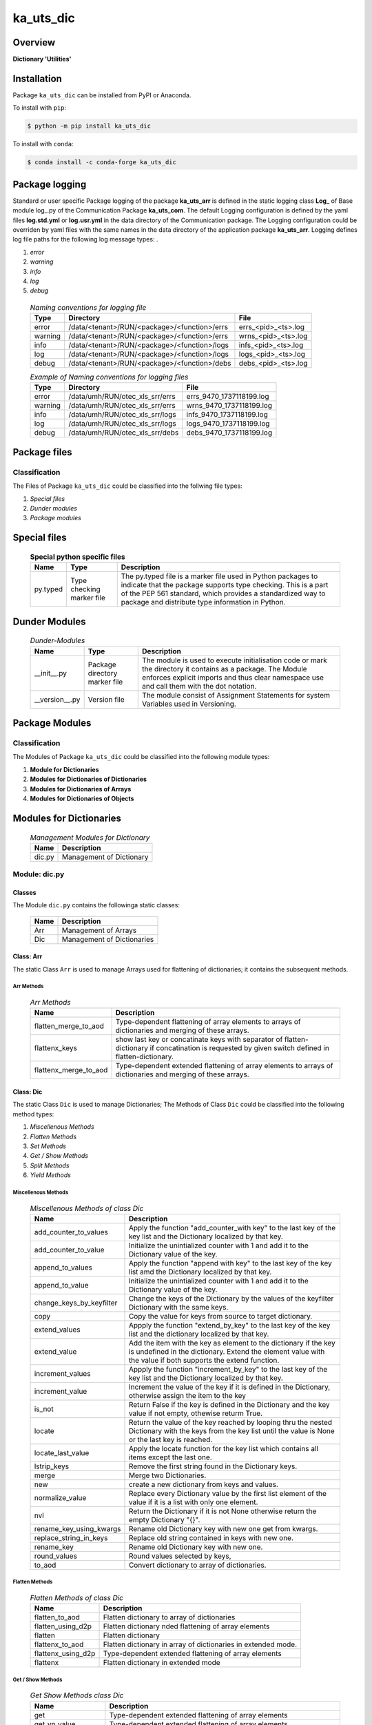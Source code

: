 ##########
ka_uts_dic
##########

Overview
********

.. start short_desc

**Dictionary 'Utilities'**

.. end short_desc

Installation
************

.. start installation

Package ``ka_uts_dic`` can be installed from PyPI or Anaconda.

To install with ``pip``:

.. code-block:: shell

	$ python -m pip install ka_uts_dic

To install with ``conda``:

.. code-block:: shell

	$ conda install -c conda-forge ka_uts_dic

.. end installation

Package logging
***************

Standard or user specific Package logging of the package **ka_uts_arr** is defined
in the static logging class **Log_** of Base module log\_.py of the Communication
Package **ka_uts_com**.
The default Logging configuration is defined by the yaml files **log.std.yml**
or **log.usr.yml** in the data directory of the Communication package.
The Logging configuration could be overriden by yaml files with the same names in the
data directory of the application package **ka_uts_arr**.
Logging defines log file paths for the following log message types: .

#. *error*
#. *warning*
#. *info*
#. *log*
#. *debug*

  .. Naming-conventions-for-logging-files-label:
  .. table:: *Naming conventions for logging file*

   +-------+--------------------------------------------+-------------------+
   |Type   |Directory                                   |File               |
   +=======+============================================+===================+
   |error  |/data/<tenant>/RUN/<package>/<function>/errs|errs_<pid>_<ts>.log|
   +-------+--------------------------------------------+-------------------+
   |warning|/data/<tenant>/RUN/<package>/<function>/errs|wrns_<pid>_<ts>.log|
   +-------+--------------------------------------------+-------------------+
   |info   |/data/<tenant>/RUN/<package>/<function>/logs|infs_<pid>_<ts>.log|
   +-------+--------------------------------------------+-------------------+
   |log    |/data/<tenant>/RUN/<package>/<function>/logs|logs_<pid>_<ts>.log|
   +-------+--------------------------------------------+-------------------+
   |debug  |/data/<tenant>/RUN/<package>/<function>/debs|debs_<pid>_<ts>.log|
   +-------+--------------------------------------------+-------------------+

  .. Example-of-Naming-conventions-for-logging-files-label:
  .. table:: *Example of Naming conventions for logging files*

   +-------+-------------------------------+------------------------+
   |Type   |Directory                      |File                    |
   +=======+===============================+========================+
   |error  |/data/umh/RUN/otec_xls_srr/errs|errs_9470_1737118199.log|
   +-------+-------------------------------+------------------------+
   |warning|/data/umh/RUN/otec_xls_srr/errs|wrns_9470_1737118199.log|
   +-------+-------------------------------+------------------------+
   |info   |/data/umh/RUN/otec_xls_srr/logs|infs_9470_1737118199.log|
   +-------+-------------------------------+------------------------+
   |log    |/data/umh/RUN/otec_xls_srr/logs|logs_9470_1737118199.log|
   +-------+-------------------------------+------------------------+
   |debug  |/data/umh/RUN/otec_xls_srr/debs|debs_9470_1737118199.log|
   +-------+-------------------------------+------------------------+

Package files
*************

Classification
==============

The Files of Package ``ka_uts_dic`` could be classified into the follwing file types:

#. *Special files*
#. *Dunder modules*
#. *Package modules*

Special files
*************

  .. Special-python-specific-files-elabel:
  .. table:: **Special python specific files**

   +--------+--------+-------------------------------------------------------------+
   |Name    |Type    |Description                                                  |
   +========+========+=============================================================+
   |py.typed|Type    |The py.typed file is a marker file used in Python packages to|
   |        |checking|indicate that the package supports type checking. This is a  |
   |        |marker  |part of the PEP 561 standard, which provides a standardized  |
   |        |file    |way to package and distribute type information in Python.    |
   +--------+--------+-------------------------------------------------------------+

Dunder Modules
**************

  .. Dunder-modules-label:
  .. table:: *Dunder-Modules*

   +--------------+---------+----------------------------------------------------+
   |Name          |Type     |Description                                         |
   +==============+=========+====================================================+
   |__init__.py   |Package  |The module is used to execute initialisation code or|
   |              |directory|mark the directory it contains as a package. The    | 
   |              |marker   |Module enforces explicit imports and thus clear     |
   |              |file     |namespace use and call them with the dot notation.  |
   +--------------+---------+----------------------------------------------------+
   |__version__.py|Version  |The module consist of Assignment Statements for     |
   |              |file     |system Variables used in Versioning.                |
   +--------------+---------+----------------------------------------------------+

Package Modules
***************

Classification
==============

The Modules of Package ``ka_uts_dic`` could be classified into the following module types:

#. **Module for Dictionaries**
#. **Modules for Dictionaries of Dictionaries**
#. **Modules for Dictionaries of Arrays**
#. **Modules for Dictionaries of Objects**

Modules for Dictionaries
************************

  .. Management-Modules-for-Dictionary-label:
  .. table:: *Management Modules for Dictionary*

   +------+------------------------+
   |Name  |Description             |
   +======+========================+
   |dic.py|Management of Dictionary|
   +------+------------------------+

Module: dic.py
==============

Classes
-------

The Module ``dic.py`` contains the followinga static classes:

   +----+--------------------------+
   |Name|Description               |
   +====+==========================+
   |Arr |Management of Arrays      |
   +----+--------------------------+
   |Dic |Management of Dictionaries|
   +----+--------------------------+

Class: Arr
----------

The static Class ``Arr`` is used to manage Arrays used for flattening of dictionaries;
it contains the subsequent methods.

Arr Methods
^^^^^^^^^^^

  .. Arr-Methods-label:
  .. table:: *Arr Methods*

   +---------------------+------------------------------------------------------+
   |Name                 |Description                                           |
   +=====================+======================================================+
   |flatten_merge_to_aod |Type-dependent flattening of array elements to arrays |
   |                     |of dictionaries and merging of these arrays.          |
   +---------------------+------------------------------------------------------+
   |flattenx_keys        |show last key or concatinate keys with separator of   |
   |                     |flatten-dictionary if concatination is requested      |
   |                     |by given switch defined in flatten-dictionary.        |
   +---------------------+------------------------------------------------------+
   |flattenx_merge_to_aod|Type-dependent extended flattening of array elements  |
   |                     |to arrays of dictionaries and merging of these arrays.|
   +---------------------+------------------------------------------------------+

Class: Dic
----------

The static Class ``Dic`` is used to manage Dictionaries;
The Methods of Class ``Dic`` could be classified into the following method types:

#. *Miscellenous Methods*
#. *Flatten Methods*
#. *Set Methods*
#. *Get / Show Methods*
#. *Split Methods*
#. *Yield Methods*

Miscellenous Methods
^^^^^^^^^^^^^^^^^^^^

  .. Miscellenous-Methods-of-class-Dic-label:
  .. table:: *Miscellenous Methods of class Dic*

   +------------------------+----------------------------------------------------------+
   |Name                    |Description                                               |
   +========================+==========================================================+
   |add_counter_to_values   |Apply the function "add_counter_with key" to the last key |
   |                        |of the key list and the Dictionary localized by that key. |
   +------------------------+----------------------------------------------------------+
   |add_counter_to_value    |Initialize the unintialized counter with 1 and add it to  |
   |                        |the Dictionary value of the key.                          |
   +------------------------+----------------------------------------------------------+
   |append_to_values        |Apply the function "append with key" to the last key of   |
   |                        |the key list amd the Dictionary localized by that key.    |
   +------------------------+----------------------------------------------------------+
   |append_to_value         |Initialize the unintialized counter with 1 and add it to  |
   |                        |the Dictionary value of the key.                          |
   +------------------------+----------------------------------------------------------+
   |change_keys_by_keyfilter|Change the keys of the Dictionary by the values of the    |
   |                        |keyfilter Dictionary with the same keys.                  |
   +------------------------+----------------------------------------------------------+
   |copy                    |Copy the value for keys from source to target dictionary. |
   +------------------------+----------------------------------------------------------+
   |extend_values           |Appply the function "extend_by_key" to the last key of the|
   |                        |key list and the dictionary localized by that key.        |
   +------------------------+----------------------------------------------------------+
   |extend_value            |Add the item with the key as element to the dictionary if |
   |                        |the key is undefined in the dictionary. Extend the element|
   |                        |value with the value if both supports the extend function.|
   +------------------------+----------------------------------------------------------+
   |increment_values        |Appply the function "increment_by_key" to the last key of |
   |                        |the key list and the Dictionary localized by that key.    |
   +------------------------+----------------------------------------------------------+
   |increment_value         |Increment the value of the key if it is defined in the    |
   |                        |Dictionary, otherwise assign the item to the key          |
   +------------------------+----------------------------------------------------------+
   |is_not                  |Return False if the key is defined in the Dictionary and  |
   |                        |the key value if not empty, othewise returm True.         |
   +------------------------+----------------------------------------------------------+
   |locate                  |Return the value of the key reached by looping thru the   |
   |                        |nested Dictionary with the keys from the key list until   |
   |                        |the value is None or the last key is reached.             |
   +------------------------+----------------------------------------------------------+
   |locate_last_value       |Apply the locate function for the key list which contains |
   |                        |all items except the last one.                            |
   +------------------------+----------------------------------------------------------+
   |lstrip_keys             |Remove the first string found in the Dictionary keys.     |
   +------------------------+----------------------------------------------------------+
   |merge                   |Merge two Dictionaries.                                   |
   +------------------------+----------------------------------------------------------+
   |new                     |create a new dictionary from keys and values.             |
   +------------------------+----------------------------------------------------------+
   |normalize_value         |Replace every Dictionary value by the first list element  |
   |                        |of the value if it is a list with only one element.       |
   +------------------------+----------------------------------------------------------+
   |nvl                     |Return the Dictionary if it is not None otherwise return  |
   |                        |the empty Dictionary "{}".                                |
   +------------------------+----------------------------------------------------------+
   |rename_key_using_kwargs |Rename old Dictionary key with new one get from kwargs.   |
   +------------------------+----------------------------------------------------------+
   |replace_string_in_keys  |Replace old string contained in keys with new one.        |
   +------------------------+----------------------------------------------------------+
   |rename_key              |Rename old Dictionary key with new one.                   |
   +------------------------+----------------------------------------------------------+
   |round_values            |Round values selected by keys,                            |
   +------------------------+----------------------------------------------------------+
   |to_aod                  |Convert dictionary to array of dictionaries.              |
   +------------------------+----------------------------------------------------------+


Flatten Methods
^^^^^^^^^^^^^^^

  .. Flatten-Methods-of-class-Dic-label:
  .. table:: *Flatten Methods of class Dic*

   +------------------+-------------------------------------------------------------------+
   |Name              |Description                                                        |
   +==================+===================================================================+
   |flatten_to_aod    |Flatten dictionary to array of dictionaries                        |
   +------------------+-------------------------------------------------------------------+
   |flatten_using_d2p |Flatten dictionary nded flattening of array elements               |
   +------------------+-------------------------------------------------------------------+
   |flatten           |Flatten dictionary                                                 |
   +------------------+-------------------------------------------------------------------+
   |flattenx_to_aod   |Flatten dictionary in array of dictionaries in extended mode.      |
   +------------------+-------------------------------------------------------------------+
   |flattenx_using_d2p|Type-dependent extended flattening of array elements               |
   +------------------+-------------------------------------------------------------------+
   |flattenx          |Flatten dictionary in extended mode                                |
   +------------------+-------------------------------------------------------------------+

Get / Show Methods
^^^^^^^^^^^^^^^^^^

  .. Get-Show-Methods-of-class-Dic-label:
  .. table:: *Get Show Methods class Dic*

   +-------------------+-------------------------------------------------------------------+
   |Name               |Description                                                        |
   +===================+===================================================================+
   |get                |Type-dependent extended flattening of array elements               |
   +-------------------+-------------------------------------------------------------------+
   |get_yn_value       |Type-dependent extended flattening of array elements               |
   +-------------------+-------------------------------------------------------------------+
   |sh_dic             |Type-dependent extended flattening of array elements               |
   +-------------------+-------------------------------------------------------------------+
   |sh_d_filter        |Type-dependent extended flattening of array elements               |
   +-------------------+-------------------------------------------------------------------+
   |sh_d_index_d_values|Type-dependent extended flattening of array elements               |
   +-------------------+-------------------------------------------------------------------+
   |sh_d_vals_d_cols   |Type-dependent extended flattening of array elements               |
   +-------------------+-------------------------------------------------------------------+
   |sh_prefixed        |Type-dependent extended flattening of array elements               |
   +-------------------+-------------------------------------------------------------------+
   |sh_keys            |Type-dependent extended flattening of array elements               |
   +-------------------+-------------------------------------------------------------------+
   |show_sorted_keys   |Type-dependent extended flattening of array elements               |
   +-------------------+-------------------------------------------------------------------+
   |sh_value           |Show value of dictionary element selected by keys                  |
   +-------------------+-------------------------------------------------------------------+
   |sh_values          |Convert the dictionary into an array by using a key filter.        |
   |                   |The array elements are the values of all dictionary elements       |
   |                   |where the key is the given single key or where the key is contained|
   |                   |in the key list.                                                   |
   +-------------------+-------------------------------------------------------------------+
   |sh_value2keys      |Convert the dictionary to a new dictionary by using the values as  |
   |                   |new keys and all keys mapped to the same value as new value.       |
   +-------------------+-------------------------------------------------------------------+

Set Methods
^^^^^^^^^^^

  .. Set-Methods-of-class-Dic-label:
  .. table:: *Set Methods of class Dic*

   +-----------------------------------------+-------------------------------------------------------------------+
   |Name                                     |Description                                                        |
   +=========================================+===================================================================+
   |set                                      |Type-dependent extended flattening of array elements               |
   +-----------------------------------------+-------------------------------------------------------------------+
   |set_kv_not_none                          |Type-dependent extended flattening of array elements               |
   +-----------------------------------------+-------------------------------------------------------------------+
   |set_by_keys                              |Type-dependent extended flattening of array elements               |
   +-----------------------------------------+-------------------------------------------------------------------+
   |set_by_key_pair                          |Type-dependent extended flattening of array elements               |
   +-----------------------------------------+-------------------------------------------------------------------+
   |set_if_none                              |Type-dependent extended flattening of array elements               |
   +-----------------------------------------+-------------------------------------------------------------------+
   |set_by_div                               |Type-dependent extended flattening of array elements               |
   +-----------------------------------------+-------------------------------------------------------------------+
   |set_divide                               |Type-dependent extended flattening of array elements               |
   +-----------------------------------------+-------------------------------------------------------------------+
   |set_first_tgt_with_src_using_d_tgt2src   |Type-dependent extended flattening of array elements               |
   +-----------------------------------------+-------------------------------------------------------------------+
   |set_format_value                         |Type-dependent extended flattening of array elements               |
   +-----------------------------------------+-------------------------------------------------------------------+
   |set_multiply_with_factor                 |Type-dependent extended flattening of array elements               |
   +-----------------------------------------+-------------------------------------------------------------------+
   |set_tgt_with_src                         |Type-dependent extended flattening of array elements               |
   +-----------------------------------------+-------------------------------------------------------------------+
   |set_tgt_with_src_using_doaod_tgt2src     |Type-dependent extended flattening of array elements               |
   +-----------------------------------------+-------------------------------------------------------------------+
   |set_nonempty_tgt_with_src_using_d_tgt2src|                                                                   |
   +-----------------------------------------+-------------------------------------------------------------------+
   |set_tgt_with_src_using_d_src2tgt         |Type-dependent extended flattening of array elements               |
   +-----------------------------------------+-------------------------------------------------------------------+
   |set_tgt_with_src_using_d_tgt2src         |Type-dependent extended flattening of array elements               |
   +-----------------------------------------+-------------------------------------------------------------------+

Split Methods
^^^^^^^^^^^^^

  .. Split-Methods-of-class-Dic-label:
  .. table:: *Split Methods of class Dic*

   +----------------------+----------------------------------------------------------------------------+
   |Name                  |Description                                                                 |
   +======================+============================================================================+
   |split_by_value_endwith|Split the dictionary into a tuple of dictionaries using the the condition   |
   |                      |"the element value ends with the given value".                              |
   |                      |The first tuple element is the dictionary of all dictionary                 |
   |                      |elements whose value ends with the given value; the second one is           |
   |                      |the dictionary of the other elements.                                       |
   +----------------------+----------------------------------------------------------------------------+
   |split_by_value        |Split the dictionary into a tuple of dictionaries using the given value. The|
   |                      |first tuple element is the dictionary of all elements whose value is equal  |
   |                      |to the given value; the second one is the dictionary of the other elements. |
   +----------------------+----------------------------------------------------------------------------+
   |split_by_value_is_int |Split the dictionary into a tuple of dictionaries using the condition       |
   |                      |"the element value is of type integer". The first tuple element is the      |
   |                      |dictionary of all elements whose value is of type integer; the second one is| 
   |                      |the dictionary of the other elements.                                       |
   +----------------------+----------------------------------------------------------------------------+

Yield Methods
^^^^^^^^^^^^^

  .. Yield-Methods-of-class-Dic-label:
  .. table:: *Yield Methods of class Dic*

   +---------------------------+----------------------------------------------------------------------------+
   |Name                       |Description                                                                 |
   +===========================+============================================================================+
   |yield_values_with_keyfilter|Yield the values of all elements which are selected by the given key filter.|
   +---------------------------+----------------------------------------------------------------------------+

Modules for Dictionaries of Dictionaries
****************************************

  .. Modules-for-Dictionary-of-Dictionaries-label:
  .. table:: *Modules for Dictionary of Dictionaries*

   +------+-------------------------------------------------------+
   |Name  |Description                                            |
   +======+=======================================================+
   |dod.py|Management of Dictionary of Dictionaries.              |
   +------+-------------------------------------------------------+
   |d2v.py|Management of 2-dimensional Dictionary of Dictionaries.|
   |      |A 2 dimensional Dictionary of Dictionaries contains    |
   |      |dictionaries of Dictionaries as values.                |
   +------+-------------------------------------------------------+
   |d3v.py|Management of 3-dimensional Dictionary of Dictionaries.|
   |      |A 3 dimensional Dictionary of Dictionaries contains    |
   |      |Dictionaries of Dictionaries of Dictionaries as values.|
   +------+-------------------------------------------------------+

Modules for Dictionaries of Arrays
**********************************

  .. Modules-for-Dictionaryies-of-Arrays-label:
  .. table:: *Modules for Dictionaries of Arrays*

   +--------+---------------------------------------------------+
   |Name    |Description                                        |
   +========+===================================================+
   |doaod.py|Management of Dictionary of Arrays of Dictionaries.|
   +--------+---------------------------------------------------+
   |doa.py  |Management of Dictionary of Arrays.                |
   +--------+---------------------------------------------------+

Module doaod.py
===============

Classes
-------

The Module ``doaoa.py`` contains the static class ``DoAoD``:

Class DoAoD
-----------

The static Class ``DoAoD`` is used to manage ``Dictionary of Arrays of Dictionaries``;
it contains the subsequent methods.

Methods
^^^^^^^

  .. Methods-of-class-DoAoD-label:
  .. table:: *Methods-of-class-DoAoD*

   +------------------+-------------------------------------------------------+
   |Name              |Description                                            |
   +==================+=======================================================+
   |dic_value_is_empty|Check if all keys of the given Dictionary of Arrays of |
   |                  |Dictionaries are found in any Dictionary of the Array  |
   |                  |of Dictionaries and the value for the key is not empty.|
   +------------------+-------------------------------------------------------+
   |sh_aod_unique     |Convert Dictionary of Array of Dictionaries to unique  |
   |                  |Array of Dictionaries.                                 |
   +------------------+-------------------------------------------------------+
   |sh_aod            |Convert Dictionary of Array of Dictionaries to Array   |
   |                  |of Dictionaries.                                       |
   +------------------+-------------------------------------------------------+
   |sh_unique         |Convert Dictionary of Array of Dictionaries to         |
   |                  |Dictionaries of unique Array of Dictionaries.          |
   +------------------+-------------------------------------------------------+
   |union_by_keys     |Convert filtered Dictionary of Arrays of Dictionaries  |
   |                  |by keys to an Array of distinct Dictionaries           |
   +------------------+-------------------------------------------------------+
   |union             |Convert Dictionary of Arrays of Dictionaries to an     |
   |                  |Array of distinct Dictionaries                         |
   +------------------+-------------------------------------------------------+

Module doa.py
=============

Classes
-------

The Module ``doa.py`` contains the static classes ``DoA``:

Class DoA
---------

The static Class ``DoA`` is used to manage Arrays used for the flattening of dictionaries;
it contains the subsequent methods.

Methods
^^^^^^^

  .. Methods-of-class-DoA-label:
  .. table:: *Methods of class DoA*

   +-------------+------------------------------------------------------+
   |Name         |Description                                           |
   +=============+======================================================+
   |apply        |                                                      |
   +-------------+------------------------------------------------------+
   |append       |                                                      |
   +-------------+------------------------------------------------------+
   |append_by_key|                                                      |
   +-------------+------------------------------------------------------+
   |append_unique|                                                      |
   +-------------+------------------------------------------------------+
   |extend       |                                                      |
   +-------------+------------------------------------------------------+
   |set          |                                                      |
   +-------------+------------------------------------------------------+
   |sh_d_pddf    |                                                      |
   +-------------+------------------------------------------------------+
   |sh_union     |                                                      |
   +-------------+------------------------------------------------------+

Modules for Dictionaries of Dictionaries
**************************+++++++*******

  .. Modules-for-Dictionaries-of-Dictionaries-label:
  .. table:: *Modules for Dictionaries of Dictionaries*

   +--------+---------------------------------------------------------+
   |Name    |Description                                              |
   +========+=========================================================+
   |dodoa.py|Management of Dictionary of Dictionaries of Arrays.      |
   +--------+---------------------------------------------------------+
   |dodod.py|Management of Dictionary of Dictionaries of Dictionaries.|
   +--------+---------------------------------------------------------+
   |dod.py  |Management of Dictionary of Dictionaries.                |
   +--------+---------------------------------------------------------+

Module dodoa.py
===============

Classes
-------

The Module ``dodoa.py`` contains the static class ``DoDoA``:

Class DoDoA
-----------

The static Class ``DoDoA`` is used to manage Dictionary of Dictionaries of Arrays;
it contains the subsequent methods.

Methods
^^^^^^^

  .. Methods-of-class-DoDoA-label:
  .. table:: *Methods of class DoDoA*

   +-------------+------------------------------------------------------+
   |Name         |Description                                           |
   +=============+======================================================+
   |append       |                                                      |
   +-------------+------------------------------------------------------+
   |sh_union     |                                                      |
   +-------------+------------------------------------------------------+

Module dodod.py
===============

Classes
-------

The Module ``dodod.py`` contains the static Class ``DoDoD``:

Class DoDoD
-----------

The static Class ``DoDoD`` is used to manage Dictionary of Dictionaries of Dictionaries;
it contains the subsequent methods.

Methods
^^^^^^^

  .. Methods-of-class-DoDoD-label:
  .. table:: *Methods of class DoDoD*

   +------------+------------------------------------------------------+
   |Name        |Description                                           |
   +============+======================================================+
   |set         |                                                      |
   +------------+------------------------------------------------------+
   |yield_values|                                                      |
   +------------+------------------------------------------------------+

Module: dod.py
==============

Classes
-------

The Module ``dod.py`` contains the static Class ``DoD``:


Class DoD
---------

The static Class ``DoD`` is used to manage ``Dictionary of Dictionaries``;
it contains the subsequent methods.

Methods
^^^^^^^

  .. Methods-of_class-DoD-label:
  .. table:: *DoD Methods*

   +---------------+-------------------------------------------------------+
   |Name           |Description                                            |
   +===============+=======================================================+
   |nvl            |Return the Dictionary of Dictionaries if it is not None|
   |               |otherwise return the empty Dictionary "{}".            |
   +---------------+-------------------------------------------------------+
   |replace_keys   |Recurse through the Dictionary while building a new one|
   |               |with new keys and old values; the old keys are         |
   |               |translated to new ones by the keys Dictionary.         |
   +---------------+-------------------------------------------------------+
   |yield_values   |                                                       |
   +---------------+-------------------------------------------------------+

Module: dodows.py
=================

Classes
-------

The Module ``dodows.py`` contains the static Class ``DoDoWs``:

Class: DoDoWs
-------------

The static Class ``DoDoWs`` is used to manage ``Dictionary of Dictionaries of Worksheets``;
it contains the subsequent methods.

Methods
^^^^^^^

  .. Methods-of-class-DoDoWs-label:
  .. table:: *Methods of class DoDoWs*

   +--------------+------------------------------------------------------------------+
   |Name          |Description                                                       |
   +==============+==================================================================+
   |write_workbook|Write a workbook using a Dictionary of Dictionaries of worksheets.|
   +--------------+------------------------------------------------------------------+

Modules for Dictionaries of Ojects
**********************************

Modules
=======

The Module Type ``Modules for Dictionaries of Objects`` contains the following Modules:

  .. Management-Modules-for-Dictionaries-of-Ojects-label:
  .. table:: *Management Modules for Dictionaries of Ojects*

   +------+------------------------------------+
   |Name  |Description                         |
   +======+====================================+
   |doo.py|Management of Dictionary of Objects.|
   +------+------------------------------------+

Module doo.py
=============

Classes
-------

The Module ``doo.py`` contains the static Classes ``DoO``.


Class DoO
---------

The static Class ``DoO`` is used to manage ``Dictionary of Objects``;
it contains the subsequent methods.

Methods
^^^^^^^

  .. Methods-of-class-DoO-label:
  .. table:: *Methods of class DoO*

   +------------+---------------------------------------------------------------+
   |Name        |Description                                                    |
   +============+===============================================================+
   |replace_keys|Replace the keys of the given Dictionary by the values found in|
   |            |the given keys Dictionary if the values are not Dictionaries;  |
   |            |otherwise the function is called with these values.            |
   +------------+---------------------------------------------------------------+

Modules for Dictionaries of Dataframes
**************************************

Modules
=======

The Module Type ``Modules for Dictionaries of Dataframes`` contains the following Modules:

  .. Management Modules for Dictionary of Dataframes-label:
  .. table:: *Management Modules for Dictionary of Dataframes*

   +---------+----------------------------------------------+
   |Name     |Description                                   |
   +=========+==============================================+
   |dopddf.py|Management of Dictionary of Panda Dataframes. |
   +---------+----------------------------------------------+
   |dopldf.py|Management of Dictionary of Polars Dataframes.|
   +---------+----------------------------------------------+

Classes
-------

The Module ``dopddf.py`` contains the static Class ``DoPdDf``.


Class DoPdDf
------------

The static Class ``DoPdDf`` is used to manage ``Dictionaries of Panda Dataframes``;
it contains the subsequent methods.

Methods
^^^^^^^

  .. Methods-of-class-DoPdDf-label:
  .. table:: *Methodsc of class DoPdDf*

   +----------------------+-----------------------------------------------------+
   |Name                  |Description                                          |
   +======================+=====================================================+
   |set_ix_drop_key_filter|Apply Function set_ix_drop_col_filter to all Panda   |
   |                      |Dataframe values of given Dictionary.                |
   +----------------------+-----------------------------------------------------+
   |to_doaod              |Replace NaN values of Panda Dataframe values of given|
   |                      |Dictionary and convert them to Array of Dictionaries.|
   +----------------------+-----------------------------------------------------+

Module dopldf.py
=================

Classes
-------

The Module ``dopldf.py`` contains the static Classes ``DoPlDf``:


Class DoPlDf
------------

The static Class ``DoPlDf`` is used to manage ``Dictionary of Polars Dataframes``;
it contains the subsequent Methods.

Methods
^^^^^^^

  .. Methods-of-class-DoPlDf-label:
  .. table:: *Methods of class DoPlDf*

   +--------+------------------------------------------------------+
   |Name    |Description                                           |
   +========+======================================================+
   |to_doaod|Replace NaN values of Polars Dataframe values of given|
   |        |Dictionary and convert them to Array of Dictionaries. |
   +--------+------------------------------------------------------+

Appendix
********

.. contents:: **Table of Content**
